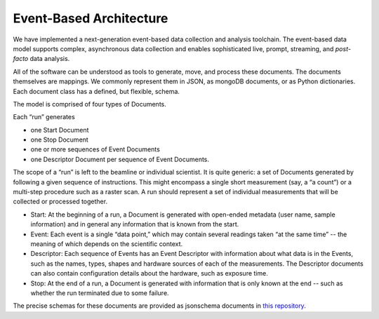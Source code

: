 .. _architecture:

Event-Based Architecture
************************

We have implemented a next-generation event-based data collection and analysis
toolchain.  The event-based data model supports complex, asynchronous data
collection and enables sophisticated live, prompt, streaming, and
*post-facto* data analysis.

All of the software can be understood as tools to generate, move, and process
these documents. The documents themselves are mappings. We commonly represent
them in JSON, as mongoDB documents, or as Python dictionaries. Each document
class has a defined, but flexible, schema.

The model is comprised of four types of Documents.

Each “run” generates

* one Start Document
* one Stop Document
* one or more sequences of Event Documents
* one Descriptor Document per sequence of Event Documents.

The scope of a “run” is left to the beamline or individual scientist. It is
quite generic: a set of Documents generated by following a given sequence of
instructions. This might encompass a single short measurement (say, a “a
count”) or a multi-step procedure such as a raster scan. A run should represent
a set of individual measurements that will be collected or processed together.

* Start: At the beginning of a run, a Document is generated with open-ended
  metadata (user name, sample information) and in general any information that
  is known from the start.
* Event: Each event is a single “data point,” which may contain several
  readings taken “at the same time” -- the meaning of which depends on the
  scientific context.
* Descriptor: Each sequence of Events has an Event Descriptor with information
  about what data is in the Events, such as the names, types, shapes and hardware
  sources of each of the measurements. The Descriptor documents can also contain
  configuration details about the hardware, such as exposure time.
* Stop: At the end of a run, a Document is generated with information that is
  only known at the end -- such as whether the run terminated due to some 
  failure.

The precise schemas for these documents are provided as jsonschema documents
in `this repository <https://github.com/NSLS-II/event-model#event-model>`_.
